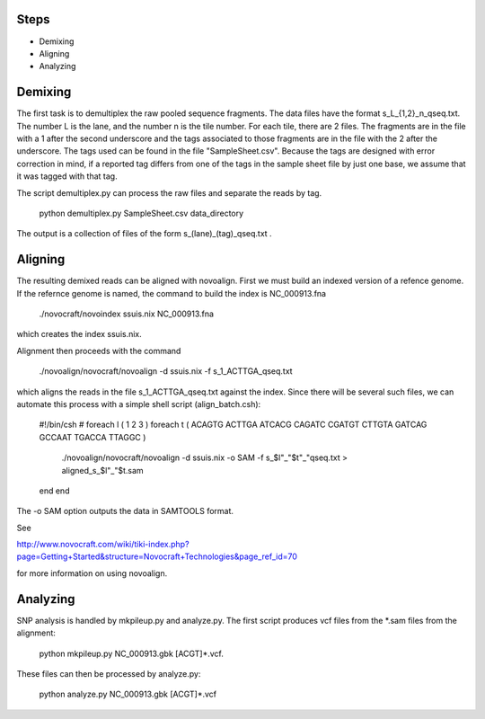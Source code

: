 -------------
Steps
-------------

* Demixing
* Aligning
* Analyzing

---------------
Demixing
---------------

The first task is to demultiplex the raw pooled sequence fragments. The data files have the format s_L_{1,2}_n_qseq.txt. The number L is the lane, and the number n is the tile number. For each tile, there are 2 files. The fragments are in the file with a 1 after the second underscore and the tags associated to those fragments are in the file with the 2 after the underscore. The tags used can be found in the file "SampleSheet.csv". Because the tags are designed with error correction in mind, if a reported tag differs from one of the tags in the sample sheet file by just one base, we assume that it was tagged with that tag.

The script demultiplex.py can process the raw files and separate the reads by tag.

    python demultiplex.py SampleSheet.csv data_directory

The output is a collection of files of the form s_(lane)_(tag)_qseq.txt .

----------------
Aligning
----------------

The resulting demixed reads can be aligned with novoalign. First we must build an indexed version of a refence genome. If the refernce genome is named, the command to build the index is NC_000913.fna

    ./novocraft/novoindex ssuis.nix NC_000913.fna

which creates the index ssuis.nix. 

Alignment then proceeds with the command

    ./novoalign/novocraft/novoalign -d ssuis.nix -f s_1_ACTTGA_qseq.txt

which aligns the reads in the file s_1_ACTTGA_qseq.txt against the index. Since there will be several such files, we can automate this process with a simple shell script (align_batch.csh):

    #!/bin/csh 
    #                                                                                                          
    foreach l ( 1 2 3 )                                                                                        
    foreach t ( ACAGTG ACTTGA ATCACG CAGATC CGATGT CTTGTA GATCAG GCCAAT TGACCA TTAGGC )                      
        ./novoalign/novocraft/novoalign -d ssuis.nix -o SAM -f s_$l"_"$t"_"qseq.txt > aligned_s_$l"_"$t.sam    
    end                                                                                                      
    end

The -o SAM option outputs the data in SAMTOOLS format.

See 

http://www.novocraft.com/wiki/tiki-index.php?page=Getting+Started&structure=Novocraft+Technologies&page_ref_id=70

for more information on using novoalign.

-----------------
Analyzing
-----------------

SNP analysis is handled by mkpileup.py and analyze.py. The first script produces vcf files from the *.sam files from the alignment:

    python mkpileup.py NC_000913.gbk [ACGT]*.vcf. 

These files can then be processed by analyze.py:

    python analyze.py NC_000913.gbk [ACGT]*.vcf


